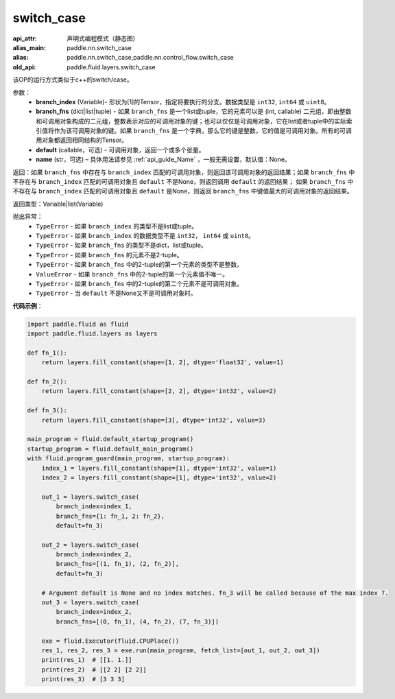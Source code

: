 .. _cn_api_fluid_layers_switch_case:

switch_case
-------------------------------


.. py:function:: paddle.fluid.layers.switch_case(branch_index, branch_fns, default=None, name=None)

:api_attr: 声明式编程模式（静态图)
:alias_main: paddle.nn.switch_case
:alias: paddle.nn.switch_case,paddle.nn.control_flow.switch_case
:old_api: paddle.fluid.layers.switch_case



该OP的运行方式类似于c++的switch/case。

参数：
    - **branch_index** (Variable)- 形状为[1]的Tensor，指定将要执行的分支。数据类型是 ``int32``, ``int64`` 或 ``uint8``。
    - **branch_fns** (dict|list|tuple) - 如果 ``branch_fns`` 是一个list或tuple，它的元素可以是 (int, callable) 二元组，即由整数和可调用对象构成的二元组，整数表示对应的可调用对象的键；也可以仅仅是可调用对象，它在list或者tuple中的实际索引值将作为该可调用对象的键。如果 ``branch_fns`` 是一个字典，那么它的键是整数，它的值是可调用对象。所有的可调用对象都返回相同结构的Tensor。
    - **default** (callable，可选) - 可调用对象，返回一个或多个张量。
    - **name** (str，可选) – 具体用法请参见 :ref:`api_guide_Name` ，一般无需设置，默认值：None。

返回：如果 ``branch_fns`` 中存在与 ``branch_index`` 匹配的可调用对象，则返回该可调用对象的返回结果；如果 ``branch_fns`` 中不存在与 ``branch_index`` 匹配的可调用对象且 ``default`` 不是None，则返回调用 ``default`` 的返回结果；
如果 ``branch_fns`` 中不存在与 ``branch_index`` 匹配的可调用对象且 ``default`` 是None，则返回 ``branch_fns`` 中键值最大的可调用对象的返回结果。

返回类型：Variable|list(Variable)

抛出异常：
    - ``TypeError`` - 如果 ``branch_index`` 的类型不是list或tuple。
    - ``TypeError`` - 如果 ``branch_index`` 的数据类型不是 ``int32``， ``int64`` 或 ``uint8``。
    - ``TypeError`` - 如果 ``branch_fns`` 的类型不是dict，list或tuple。
    - ``TypeError`` - 如果 ``branch_fns`` 的元素不是2-tuple。
    - ``TypeError`` - 如果 ``branch_fns`` 中的2-tuple的第一个元素的类型不是整数。
    - ``ValueError`` - 如果 ``branch_fns`` 中的2-tuple的第一个元素值不唯一。
    - ``TypeError`` - 如果 ``branch_fns`` 中的2-tuple的第二个元素不是可调用对象。
    - ``TypeError`` - 当 ``default`` 不是None又不是可调用对象时。


**代码示例**：

.. code-block:: python

    import paddle.fluid as fluid
    import paddle.fluid.layers as layers

    def fn_1():
        return layers.fill_constant(shape=[1, 2], dtype='float32', value=1)

    def fn_2():
        return layers.fill_constant(shape=[2, 2], dtype='int32', value=2)

    def fn_3():
        return layers.fill_constant(shape=[3], dtype='int32', value=3)

    main_program = fluid.default_startup_program()
    startup_program = fluid.default_main_program()
    with fluid.program_guard(main_program, startup_program):
        index_1 = layers.fill_constant(shape=[1], dtype='int32', value=1)
        index_2 = layers.fill_constant(shape=[1], dtype='int32', value=2)

        out_1 = layers.switch_case(
            branch_index=index_1,
            branch_fns={1: fn_1, 2: fn_2},
            default=fn_3)

        out_2 = layers.switch_case(
            branch_index=index_2,
            branch_fns=[(1, fn_1), (2, fn_2)],
            default=fn_3)

        # Argument default is None and no index matches. fn_3 will be called because of the max index 7.
        out_3 = layers.switch_case(
            branch_index=index_2,
            branch_fns=[(0, fn_1), (4, fn_2), (7, fn_3)])

        exe = fluid.Executor(fluid.CPUPlace())
        res_1, res_2, res_3 = exe.run(main_program, fetch_list=[out_1, out_2, out_3])
        print(res_1)  # [[1. 1.]]
        print(res_2)  # [[2 2] [2 2]]
        print(res_3)  # [3 3 3]


